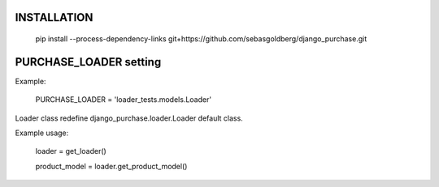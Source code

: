 INSTALLATION
------------

  pip install --process-dependency-links git+https://github.com/sebasgoldberg/django_purchase.git

PURCHASE_LOADER setting
-----------------------
Example:
  
  PURCHASE_LOADER = 'loader_tests.models.Loader'

Loader class redefine django_purchase.loader.Loader default class.

Example usage:

  loader = get_loader()
  
  product_model = loader.get_product_model()

